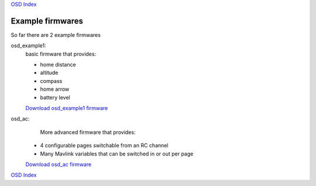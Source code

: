 `OSD Index`_

-----------------
Example firmwares
-----------------

So far there are 2 example firmwares

osd_example1:
   basic firmware that provides:

   * home distance
   * altitude
   * compass
   * home arrow
   * battery level

   `Download osd_example1 firmware`_

.. raw:: html

   <iframe width="420" height="315" src="https://www.youtube.com/embed/p4sV_m2vvSE" 
   frameborder="0" allowfullscreen></iframe>
 
osd_ac:
    More advanced firmware that provides:

   * 4 configurable pages switchable from an RC channel
   * Many Mavlink variables that can be switched in or out per page

   `Download osd_ac firmware`_

.. raw:: html

   <iframe width="420" height="315" src="https://www.youtube.com/embed/Czrd15weBXM" 
   frameborder="0" allowfullscreen></iframe>

.. _`Download osd_example1 firmware`: https://github.com/kwikius/quantracker/blob/master/examples/osd_example1/board/main.bin?raw=true
.. _`Download osd_ac firmware`: https://github.com/kwikius/quantracker/blob/master/examples/osd_ac/board/main.bin?raw=true
.. _`OSD Index`: index.html

`OSD Index`_

